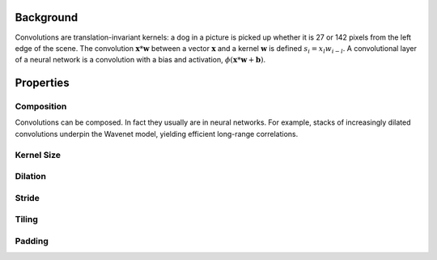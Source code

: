 

Background
~~~~~~~~~~

Convolutions are translation-invariant kernels: a dog in a picture is picked up whether it is 27 or 142 pixels from the left edge of the scene. The convolution :math:`\mathbf{x} * \mathbf{w}` between a vector :math:`\mathbf{x}` and a kernel :math:`\mathbf{w}` is defined :math:`s_i = x_l w_{i-l}`. A convolutional layer of a neural network is a convolution with a bias and activation, :math:`\phi(\mathbf{x} * \mathbf{w} + \mathbf{b})`.

Properties
~~~~~~~~~~

Composition
=========

Convolutions can be composed. In fact they usually are in neural networks. For example, stacks of increasingly dilated convolutions underpin the Wavenet model, yielding efficient long-range correlations.

Kernel Size
=========

Dilation
=========

Stride
=========

Tiling
=========

Padding
=========



